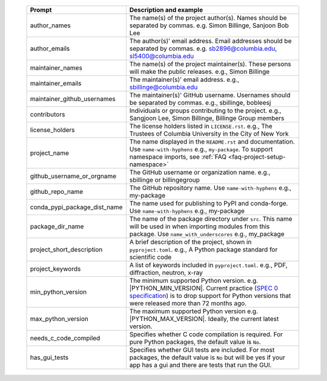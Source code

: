  .. list-table::
      :header-rows: 1
      :widths: 25 75

      * - Prompt
        - Description and example
      * - author_names
        - The name(s) of the project author(s). Names should be separated by commas.
          e.g. Simon Billinge, Sanjoon Bob Lee
      * - author_emails
        - The author(s)' email address. Email addresses should be separated by commas.
          e.g. sb2896@columbia.edu, sl5400@columbia.edu
      * - maintainer_names
        - The name(s) of the project maintainer(s). These persons will make the public releases.
          e.g., Simon Billinge
      * - maintainer_emails
        - The maintainer(s)' email address.
          e.g., sbillinge@columbia.edu
      * - maintainer_github_usernames
        - The maintainer(s)' GitHub username. Usernames should be separated by commas.
          e.g., sbillinge, bobleesj
      * - contributors
        - Individuals or groups contributing to the project.
          e.g., Sangjoon Lee, Simon Billinge, Billinge Group members
      * - license_holders
        - The license holders listed in ``LICENSE.rst``.
          e.g., The Trustees of Columbia University in the City of New York
      * - project_name
        - The name displayed in the ``README.rst`` and documentation.
          Use ``name-with-hyphens`` e.g., ``my-package``.
          To support namespace imports, see :ref:`FAQ <faq-project-setup-namespace>`
      * - github_username_or_orgname
        - The GitHub username or organization name.
          e.g., sbillinge or billingegroup
      * - github_repo_name
        - The GitHub repository name.
          Use ``name-with-hyphens`` e.g., my-package
      * - conda_pypi_package_dist_name
        - The name used for publishing to PyPI and conda-forge.
          Use ``name-with-hyphens`` e.g., my-package
      * - package_dir_name
        - The name of the package directory under ``src``. This name will be used in
          when importing modules from this package.
          Use ``name_with_underscores`` e.g., my_package
      * - project_short_description
        - A brief description of the project, shown in ``pyproject.toml``.
          e.g., A Python package standard for scientific code
      * - project_keywords
        - A list of keywords included in ``pyproject.toml``.
          e.g., PDF, diffraction, neutron, x-ray
      * - min_python_version
        - The minimum supported Python version.
          e.g. |PYTHON_MIN_VERSION|.  Current practice (`SPEC 0 specification <https://scientific-python.org/specs/spec-0000/>`_) is to drop support
          for Python versions that were released more than 72 months ago.
      * - max_python_version
        - The maximum supported Python version
          e.g. |PYTHON_MAX_VERSION|.  Ideally, the current latest version.
      * - needs_c_code_compiled
        - Specifies whether C code compilation is required.
          For pure Python packages, the default value is ``No``.
      * - has_gui_tests
        - Specifies whether GUI tests are included.
          For most packages, the default value is ``No`` but will be
          yes if your app has a gui and there are tests that run the GUI.
